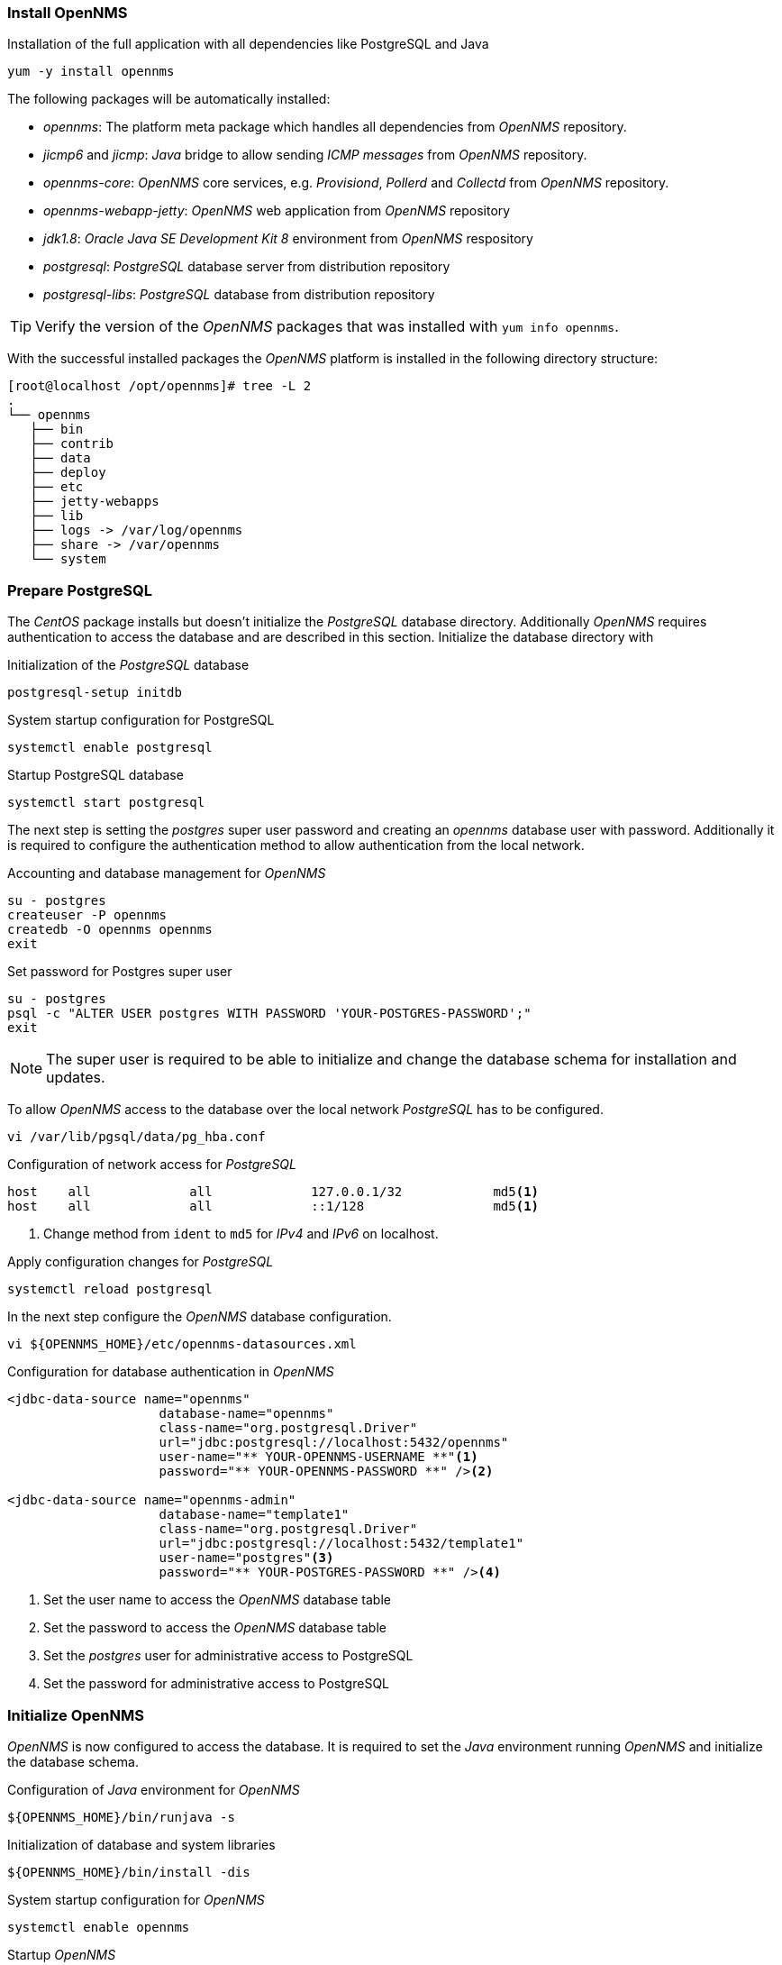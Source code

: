 
// Allow GitHub image rendering
:imagesdir: ../../images

[[gi-install-opennms-rhel-package]]
=== Install OpenNMS

.Installation of the full application with all dependencies like PostgreSQL and Java
[source, shell]
----
yum -y install opennms
----

The following packages will be automatically installed:

* _opennms_: The platform meta package which handles all dependencies from _OpenNMS_ repository.
* _jicmp6_ and _jicmp_: _Java_ bridge to allow sending _ICMP messages_ from _OpenNMS_ repository.
* _opennms-core_: _OpenNMS_ core services, e.g. _Provisiond_, _Pollerd_ and _Collectd_ from _OpenNMS_ repository.
* _opennms-webapp-jetty_: _OpenNMS_ web application from _OpenNMS_ repository
* _jdk1.8_: _Oracle Java SE Development Kit 8_ environment from _OpenNMS_ respository
* _postgresql_: _PostgreSQL_ database server from distribution repository
* _postgresql-libs_: _PostgreSQL_ database from distribution repository

TIP: Verify the version of the _OpenNMS_ packages that was installed with `yum info opennms`.

With the successful installed packages the _OpenNMS_ platform is installed in the following directory structure:

[source, shell]
----
[root@localhost /opt/opennms]# tree -L 2
.
└── opennms
   ├── bin
   ├── contrib
   ├── data
   ├── deploy
   ├── etc
   ├── jetty-webapps
   ├── lib
   ├── logs -> /var/log/opennms
   ├── share -> /var/opennms
   └── system
----

[[gi-install-opennms-rhel-prepare-pg]]
=== Prepare PostgreSQL

The _CentOS_ package installs but doesn't initialize the _PostgreSQL_ database directory.
Additionally _OpenNMS_ requires authentication to access the database and are described in this section.
Initialize the database directory with

.Initialization of the _PostgreSQL_ database
[source, shell]
----
postgresql-setup initdb
----

.System startup configuration for PostgreSQL
[source, shell]
----
systemctl enable postgresql
----

.Startup PostgreSQL database
[source, shell]
----
systemctl start postgresql
----

The next step is setting the _postgres_ super user password and creating an _opennms_ database user with password.
Additionally it is required to configure the authentication method to allow authentication from the local network.

.Accounting and database management for _OpenNMS_
[source, shell]
----
su - postgres
createuser -P opennms
createdb -O opennms opennms
exit
----

.Set password for Postgres super user
[source, shell]
----
su - postgres
psql -c "ALTER USER postgres WITH PASSWORD 'YOUR-POSTGRES-PASSWORD';"
exit
----

NOTE: The super user is required to be able to initialize and change the database schema for installation and updates.

To allow _OpenNMS_ access to the database over the local network _PostgreSQL_ has to be configured.

[source, shell]
----
vi /var/lib/pgsql/data/pg_hba.conf
----

.Configuration of network access for _PostgreSQL_
[source, shell]
----
host    all             all             127.0.0.1/32            md5<1>
host    all             all             ::1/128                 md5<1>
----

<1> Change method from `ident` to `md5` for _IPv4_ and _IPv6_ on localhost.

.Apply configuration changes for _PostgreSQL_
[source, shell]
----
systemctl reload postgresql
----

In the next step configure the _OpenNMS_ database configuration.

[source, shell]
----
vi ${OPENNMS_HOME}/etc/opennms-datasources.xml
----

.Configuration for database authentication in _OpenNMS_
[source, xml]
----
<jdbc-data-source name="opennms"
                    database-name="opennms"
                    class-name="org.postgresql.Driver"
                    url="jdbc:postgresql://localhost:5432/opennms"
                    user-name="** YOUR-OPENNMS-USERNAME **"<1>
                    password="** YOUR-OPENNMS-PASSWORD **" /><2>

<jdbc-data-source name="opennms-admin"
                    database-name="template1"
                    class-name="org.postgresql.Driver"
                    url="jdbc:postgresql://localhost:5432/template1"
                    user-name="postgres"<3>
                    password="** YOUR-POSTGRES-PASSWORD **" /><4>
----

<1> Set the user name to access the _OpenNMS_ database table
<2> Set the password to access the _OpenNMS_ database table
<3> Set the _postgres_ user for administrative access to PostgreSQL
<4> Set the password for administrative access to PostgreSQL

[[gi-install-opennms-rhel-init]]
=== Initialize OpenNMS

_OpenNMS_ is now configured to access the database.
It is required to set the _Java_ environment running _OpenNMS_ and initialize the database schema.

.Configuration of _Java_ environment for _OpenNMS_
[source, shell]
----
${OPENNMS_HOME}/bin/runjava -s
----

.Initialization of database and system libraries
[source, shell]
----
${OPENNMS_HOME}/bin/install -dis
----

.System startup configuration for _OpenNMS_
[source, shell]
----
systemctl enable opennms
----

.Startup _OpenNMS_
[source, shell]
----
systemctl start opennms
----

After starting _OpenNMS_ the web application can be accessed on http://<ip-or-fqdn-of-your-server>:8980/opennms.
The default login user is _admin_ and the password is initialized to _admin_.

IMPORTANT: Change the default admin password to a secure password immediately.
